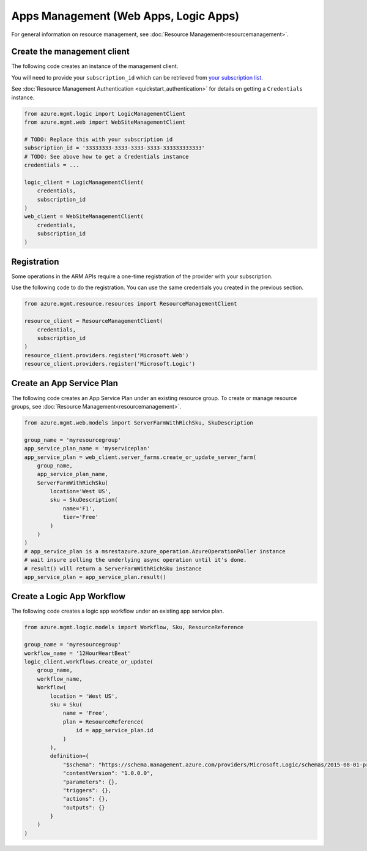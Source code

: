 Apps Management (Web Apps, Logic Apps)
======================================

For general information on resource management, see :doc:`Resource Management<resourcemanagement>`.

Create the management client
----------------------------

The following code creates an instance of the management client.

You will need to provide your ``subscription_id`` which can be retrieved
from `your subscription list <https://manage.windowsazure.com/#Workspaces/AdminTasks/SubscriptionMapping>`__.

See :doc:`Resource Management Authentication <quickstart_authentication>`
for details on getting a ``Credentials`` instance.

.. code:: python

    from azure.mgmt.logic import LogicManagementClient
    from azure.mgmt.web import WebSiteManagementClient

    # TODO: Replace this with your subscription id
    subscription_id = '33333333-3333-3333-3333-333333333333'
    # TODO: See above how to get a Credentials instance
    credentials = ...

    logic_client = LogicManagementClient(
        credentials,
        subscription_id
    )
    web_client = WebSiteManagementClient(
        credentials,
        subscription_id
    )

Registration
------------

Some operations in the ARM APIs require a one-time registration of the
provider with your subscription.

Use the following code to do the registration. You can use the same
credentials you created in the previous section.

.. code:: python

    from azure.mgmt.resource.resources import ResourceManagementClient

    resource_client = ResourceManagementClient(
        credentials,
        subscription_id
    )
    resource_client.providers.register('Microsoft.Web')
    resource_client.providers.register('Microsoft.Logic')

Create an App Service Plan
--------------------------

The following code creates an App Service Plan under an existing resource group.
To create or manage resource groups, see :doc:`Resource Management<resourcemanagement>`.

.. code:: python

    from azure.mgmt.web.models import ServerFarmWithRichSku, SkuDescription

    group_name = 'myresourcegroup'
    app_service_plan_name = 'myserviceplan'
    app_service_plan = web_client.server_farms.create_or_update_server_farm(
        group_name,
        app_service_plan_name,
        ServerFarmWithRichSku(
            location='West US',
            sku = SkuDescription(
                name='F1',
                tier='Free'
            )
        )
    )
    # app_service_plan is a msrestazure.azure_operation.AzureOperationPoller instance
    # wait insure polling the underlying async operation until it's done.
    # result() will return a ServerFarmWithRichSku instance
    app_service_plan = app_service_plan.result()


    
Create a Logic App Workflow
---------------------------

The following code creates a logic app workflow under an existing app service plan.

.. code:: python

    from azure.mgmt.logic.models import Workflow, Sku, ResourceReference

    group_name = 'myresourcegroup'
    workflow_name = '12HourHeartBeat'
    logic_client.workflows.create_or_update(
        group_name,
        workflow_name,
        Workflow(
            location = 'West US',
            sku = Sku(
                name = 'Free',
                plan = ResourceReference(
                    id = app_service_plan.id
                )
            ),
            definition={ 
                "$schema": "https://schema.management.azure.com/providers/Microsoft.Logic/schemas/2015-08-01-preview/workflowdefinition.json#",
                "contentVersion": "1.0.0.0",
                "parameters": {},
                "triggers": {},
                "actions": {},
                "outputs": {}
            }
        )
    )
